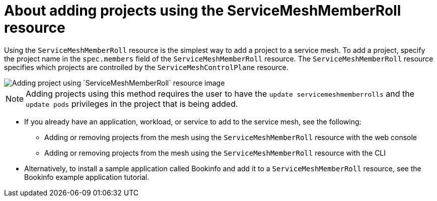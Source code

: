 // Module included in the following assemblies:
// * service_mesh/v2x/ossm-create-mesh.adoc

:_mod-docs-content-type: CONCEPT
[id="ossm-about-adding-projects-using-smmr_{context}"]
= About adding projects using the ServiceMeshMemberRoll resource

Using the `ServiceMeshMemberRoll` resource is the simplest way to add a project to a service mesh. To add a project, specify the project name in the `spec.members` field of the `ServiceMeshMemberRoll` resource. The `ServiceMeshMemberRoll` resource specifies which projects are controlled by the `ServiceMeshControlPlane` resource.

image::ossm-adding-project-using-smmr.png[Adding project using `ServiceMeshMemberRoll` resource image]

[NOTE]
====
Adding projects using this method requires the user to have the `update servicemeshmemberrolls` and the `update pods` privileges in the project that is being added.
====

* If you already have an application, workload, or service to add to the service mesh, see the following:
** Adding or removing projects from the mesh using the `ServiceMeshMemberRoll` resource with the web console
** Adding or removing projects from the mesh using the `ServiceMeshMemberRoll` resource with the CLI

* Alternatively, to install a sample application called Bookinfo and add it to a `ServiceMeshMemberRoll` resource, see the Bookinfo example application tutorial.